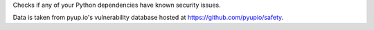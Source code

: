 
Checks if any of your Python dependencies have known security issues.

Data is taken from pyup.io's vulnerability database hosted at
https://github.com/pyupio/safety.


